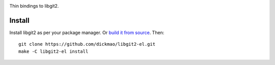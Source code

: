 |build-status|

Thin bindings to libgit2.

.. |build-status|
   image:: https://github.com/dickmao/libgit2-el/workflows/CI/badge.svg?branch=dev
   :target: https://github.com/dickmao/libgit2-el/actions
   :alt: Build Status

Install
=======
Install libgit2 as per your package manager.  Or `build it from source`_.  Then::

   git clone https://github.com/dickmao/libgit2-el.git
   make -C libgit2-el install

.. _build it from source: https://libgit2.org/docs/guides/build-and-link/
